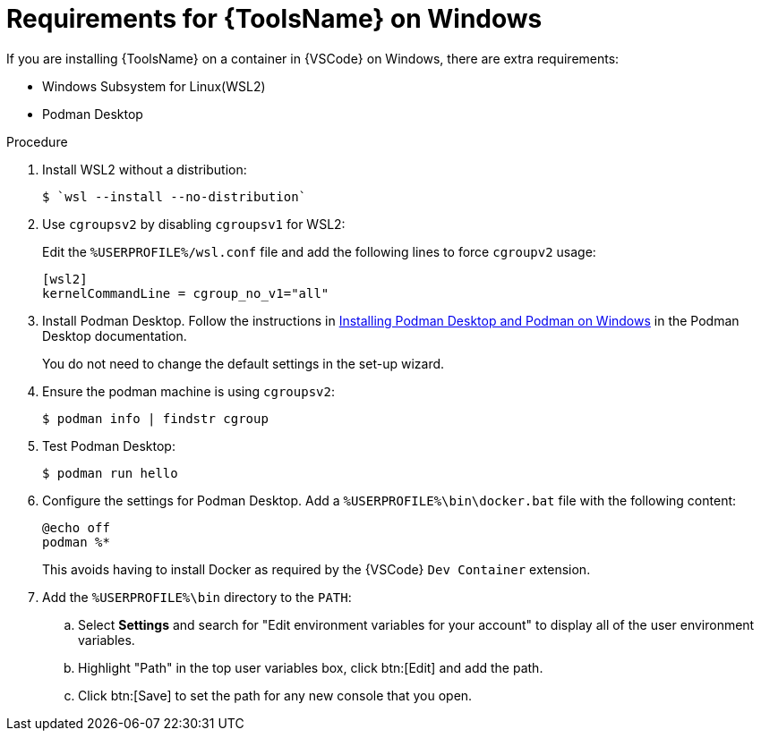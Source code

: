 [id="devtools-install-podman-desktop-wsl_{context}"]
:_mod-docs-content-type: PROCEDURE

= Requirements for {ToolsName} on Windows

[role="_abstract"]
If you are installing {ToolsName} on a container in {VSCode} on Windows, there are extra requirements:

* Windows Subsystem for Linux(WSL2)
* Podman Desktop

.Procedure

. Install WSL2 without a distribution:
+
----
$ `wsl --install --no-distribution`
----
. Use `cgroupsv2` by disabling `cgroupsv1` for WSL2:
+
Edit the `%USERPROFILE%/wsl.conf` file and add the following lines to force `cgroupv2` usage:
+
----
[wsl2]
kernelCommandLine = cgroup_no_v1="all"
----
. Install Podman Desktop. Follow the instructions in
link:https://podman-desktop.io/docs/installation/windows-install[Installing Podman Desktop and Podman on Windows]
in the Podman Desktop documentation.
+
You do not need to change the default settings in the set-up wizard.
. Ensure the podman machine is using `cgroupsv2`:
+
----
$ podman info | findstr cgroup
----
. Test Podman Desktop:
+
----
$ podman run hello
----
. Configure the settings for Podman Desktop.
Add a `%USERPROFILE%\bin\docker.bat` file with the following content:
+
----
@echo off
podman %*
----
+
This avoids having to install Docker as required by the {VSCode} `Dev Container` extension.
. Add the `%USERPROFILE%\bin` directory to the `PATH`:
.. Select *Settings* and search for "Edit environment variables for your account" to display all of the user environment variables.
.. Highlight "Path" in the top user variables box, click btn:[Edit] and add the path.
.. Click btn:[Save] to set the path for any new console that you open.


